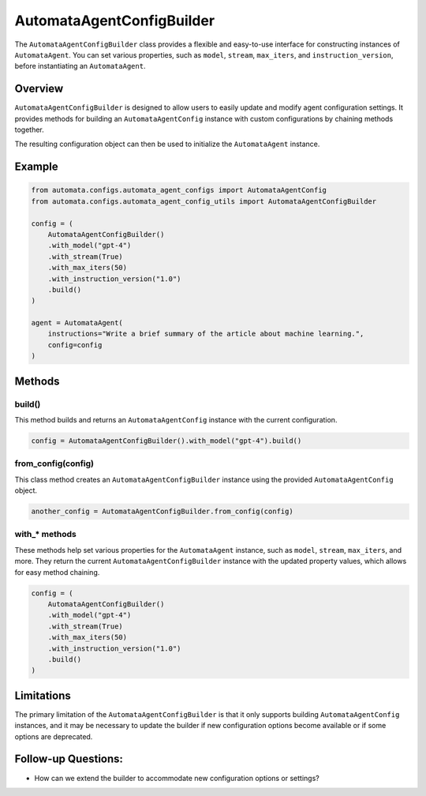 AutomataAgentConfigBuilder
==========================

The ``AutomataAgentConfigBuilder`` class provides a flexible and
easy-to-use interface for constructing instances of ``AutomataAgent``.
You can set various properties, such as ``model``, ``stream``,
``max_iters``, and ``instruction_version``, before instantiating an
``AutomataAgent``.

Overview
--------

``AutomataAgentConfigBuilder`` is designed to allow users to easily
update and modify agent configuration settings. It provides methods for
building an ``AutomataAgentConfig`` instance with custom configurations
by chaining methods together.

The resulting configuration object can then be used to initialize the
``AutomataAgent`` instance.

Example
-------

.. code:: python

   from automata.configs.automata_agent_configs import AutomataAgentConfig
   from automata.configs.automata_agent_config_utils import AutomataAgentConfigBuilder

   config = (
       AutomataAgentConfigBuilder()
       .with_model("gpt-4")
       .with_stream(True)
       .with_max_iters(50)
       .with_instruction_version("1.0")
       .build()
   )

   agent = AutomataAgent(
       instructions="Write a brief summary of the article about machine learning.",
       config=config
   )

Methods
-------

build()
~~~~~~~

This method builds and returns an ``AutomataAgentConfig`` instance with
the current configuration.

.. code:: python

   config = AutomataAgentConfigBuilder().with_model("gpt-4").build()

from_config(config)
~~~~~~~~~~~~~~~~~~~

This class method creates an ``AutomataAgentConfigBuilder`` instance
using the provided ``AutomataAgentConfig`` object.

.. code:: python

   another_config = AutomataAgentConfigBuilder.from_config(config)

with\_\* methods
~~~~~~~~~~~~~~~~

These methods help set various properties for the ``AutomataAgent``
instance, such as ``model``, ``stream``, ``max_iters``, and more. They
return the current ``AutomataAgentConfigBuilder`` instance with the
updated property values, which allows for easy method chaining.

.. code:: python

   config = (
       AutomataAgentConfigBuilder()
       .with_model("gpt-4")
       .with_stream(True)
       .with_max_iters(50)
       .with_instruction_version("1.0")
       .build()
   )

Limitations
-----------

The primary limitation of the ``AutomataAgentConfigBuilder`` is that it
only supports building ``AutomataAgentConfig`` instances, and it may be
necessary to update the builder if new configuration options become
available or if some options are deprecated.

Follow-up Questions:
--------------------

-  How can we extend the builder to accommodate new configuration
   options or settings?
